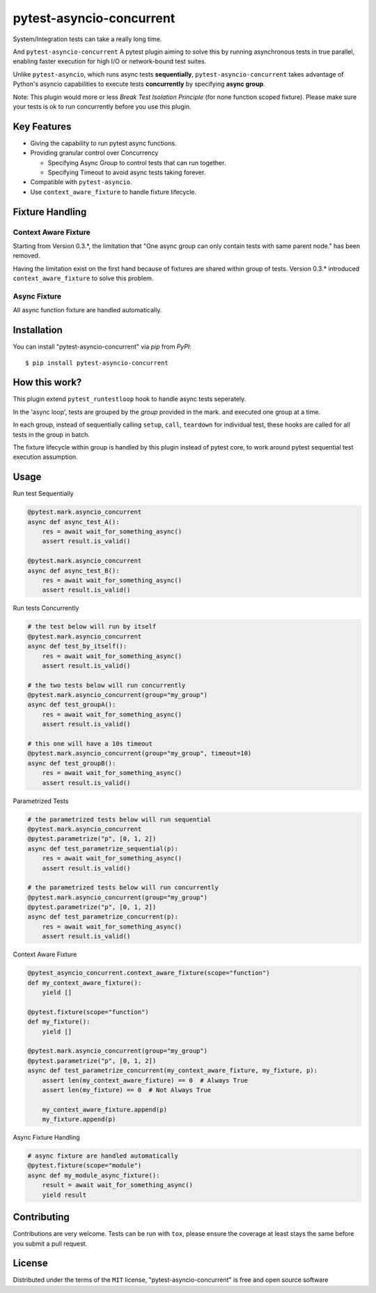 =========================
pytest-asyncio-concurrent
=========================

.. image:: https://img.shields.io/pypi/v/pytest-asyncio-concurrent.svg
    :target: https://pypi.org/project/pytest-asyncio-concurrent
    :alt: PyPI version

.. image:: https://img.shields.io/pypi/pyversions/pytest-asyncio-concurrent.svg
    :target: https://pypi.org/project/pytest-asyncio-concurrent
    :alt: Python versions

.. image:: https://codecov.io/github/czl9707/pytest-asyncio-concurrent/graph/badge.svg?token=ENWHQBWQML 
    :target: https://codecov.io/gh/czl9707/pytest-asyncio-concurrent
    :alt: Testing Coverage

.. image:: https://github.com/czl9707/pytest-asyncio-concurrent/actions/workflows/main.yml/badge.svg
    :target: https://github.com/czl9707/pytest-asyncio-concurrent/actions/workflows/main.yml
    :alt: See Build Status on GitHub Actions


System/Integration tests can take a really long time. 

And ``pytest-asyncio-concurrent`` A pytest plugin aiming to solve this by running asynchronous tests in true parallel, enabling faster execution for high I/O or network-bound test suites. 

Unlike ``pytest-asyncio``, which runs async tests **sequentially**, ``pytest-asyncio-concurrent`` takes advantage of Python's asyncio capabilities to execute tests **concurrently** by specifying **async group**.

Note: This plugin would more or less `Break Test Isolation Principle` \(for none function scoped fixture\). Please make sure your tests is ok to run concurrently before you use this plugin.


Key Features
------------

* Giving the capability to run pytest async functions.
* Providing granular control over Concurrency
  
  * Specifying Async Group to control tests that can run together. 
  * Specifying Timeout to avoid async tests taking forever.

* Compatible with ``pytest-asyncio``.
* Use ``context_aware_fixture`` to handle fixture lifecycle.

Fixture Handling
----------

Context Aware Fixture
*********************

Starting from Version 0.3.*, the limitation that "One async group can only contain tests with same parent node." has been removed.

Having the limitation exist on the first hand because of fixtures are shared within group of tests. Version 0.3.* introduced ``context_aware_fixture`` to solve this problem.

Async Fixture
*************

All async function fixture are handled automatically.

Installation
------------

You can install "pytest-asyncio-concurrent" via `pip` from `PyPI`::

    $ pip install pytest-asyncio-concurrent


How this work?
--------------

This plugin extend ``pytest_runtestloop`` hook to handle async tests seperately.

In the 'async loop', tests are grouped by the `group` provided in the mark. and executed one group at a time.

In each group, instead of sequentially calling ``setup``, ``call``, ``teardown`` for individual test, these hooks are called for all tests in the group in batch.

The fixture lifecycle within group is handled by this plugin instead of pytest core, to work around pytest sequential test execution assumption.


Usage
-----

Run test Sequentially

.. code-block:: python

    @pytest.mark.asyncio_concurrent
    async def async_test_A():
        res = await wait_for_something_async()
        assert result.is_valid()

    @pytest.mark.asyncio_concurrent
    async def async_test_B():
        res = await wait_for_something_async()
        assert result.is_valid()


Run tests Concurrently

.. code-block:: python

    # the test below will run by itself
    @pytest.mark.asyncio_concurrent
    async def test_by_itself():
        res = await wait_for_something_async()
        assert result.is_valid()

    # the two tests below will run concurrently
    @pytest.mark.asyncio_concurrent(group="my_group")
    async def test_groupA():
        res = await wait_for_something_async()
        assert result.is_valid()

    # this one will have a 10s timeout
    @pytest.mark.asyncio_concurrent(group="my_group", timeout=10)
    async def test_groupB():
        res = await wait_for_something_async()
        assert result.is_valid()


Parametrized Tests

.. code-block:: python

    # the parametrized tests below will run sequential
    @pytest.mark.asyncio_concurrent
    @pytest.parametrize("p", [0, 1, 2])
    async def test_parametrize_sequential(p):
        res = await wait_for_something_async()
        assert result.is_valid()

    # the parametrized tests below will run concurrently
    @pytest.mark.asyncio_concurrent(group="my_group")
    @pytest.parametrize("p", [0, 1, 2])
    async def test_parametrize_concurrent(p):
        res = await wait_for_something_async()
        assert result.is_valid()


Context Aware Fixture

.. code-block:: python
    
    @pytest_asyncio_concurrent.context_aware_fixture(scope="function")
    def my_context_aware_fixture():
        yield []
    
    @pytest.fixture(scope="function")
    def my_fixture():
        yield []

    @pytest.mark.asyncio_concurrent(group="my_group")
    @pytest.parametrize("p", [0, 1, 2])
    async def test_parametrize_concurrent(my_context_aware_fixture, my_fixture, p):
        assert len(my_context_aware_fixture) == 0  # Always True
        assert len(my_fixture) == 0  # Not Always True

        my_context_aware_fixture.append(p)
        my_fixture.append(p)


Async Fixture Handling

.. code-block:: python

    # async fixture are handled automatically
    @pytest.fixture(scope="module")
    async def my_module_async_fixture():
        result = await wait_for_something_async()
        yield result

Contributing
------------

Contributions are very welcome. Tests can be run with ``tox``, please ensure
the coverage at least stays the same before you submit a pull request.

License
-------

Distributed under the terms of the ``MIT`` license, "pytest-asyncio-concurrent" is free and open source software
